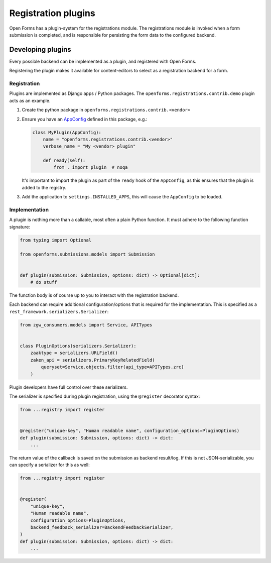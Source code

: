 ====================
Registration plugins
====================

Open Forms has a plugin-system for the registrations module. The registrations module
is invoked when a form submission is completed, and is responsible for persisting the
form data to the configured backend.

Developing plugins
==================

Every possible backend can be implemented as a plugin, and registered with Open Forms.

Registering the plugin makes it available for content-editors to select as a registration
backend for a form.

Registration
------------

Plugins are implemented as Django apps / Python packages. The
``openforms.registrations.contrib.demo`` plugin acts as an example.

1. Create the python package in ``openforms.registrations.contrib.<vendor>``
2. Ensure you have an AppConfig_ defined in this package, e.g.:

   .. code-block:: python

       class MyPlugin(AppConfig):
           name = "openforms.registrations.contrib.<vendor>"
           verbose_name = "My <vendor> plugin"

           def ready(self):
               from . import plugin  # noqa

   It's important to import the plugin as part of the ``ready`` hook of the ``AppConfig``,
   as this ensures that the plugin is added to the registry.

3. Add the application to ``settings.INSTALLED_APPS``, this will cause the ``AppConfig``
   to be loaded.

Implementation
--------------

A plugin is nothing more than a callable, most often a plain Python function. It must
adhere to the following function signature:

.. code-block:: python

    from typing import Optional

    from openforms.submissions.models import Submission


    def plugin(submission: Submission, options: dict) -> Optional[dict]:
        # do stuff


The function body is of course up to you to interact with the registration backend.

Each backend can require additional configuration/options that is required for the
implementation. This is specified as a ``rest_framework.serializers.Serializer``:

.. code-block:: python

    from zgw_consumers.models import Service, APITypes


    class PluginOptions(serializers.Serializer):
        zaaktype = serializers.URLField()
        zaken_api = serializers.PrimaryKeyRelatedField(
            queryset=Service.objects.filter(api_type=APITypes.zrc)
        )

Plugin developers have full control over these serializers.

The serializer is specified during plugin registration, using the ``@register``
decorator syntax:

.. code-block:: python

    from ...registry import register


    @register("unique-key", "Human readable name", configuration_options=PluginOptions)
    def plugin(submission: Submission, options: dict) -> dict:
        ...


The return value of the callback is saved on the submission as backend result/log. If
this is not JSON-serializable, you can specify a serializer for this as well:

.. code-block:: python

    from ...registry import register


    @register(
        "unique-key",
        "Human readable name",
        configuration_options=PluginOptions,
        backend_feedback_serializer=BackendFeedbackSerializer,
    )
    def plugin(submission: Submission, options: dict) -> dict:
        ...


.. _AppConfig: https://docs.djangoproject.com/en/2.2/ref/applications/
